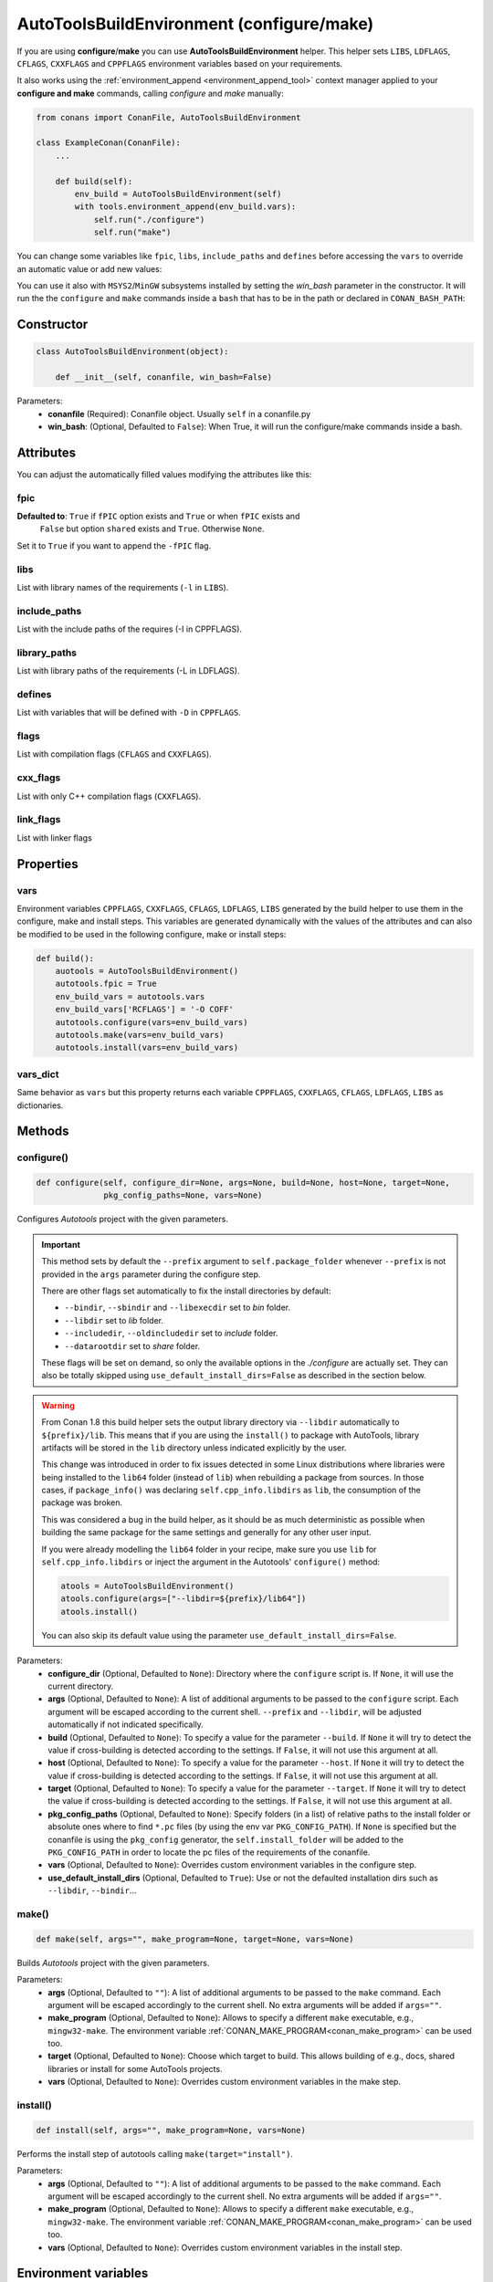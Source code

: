 .. _autotools_reference:

AutoToolsBuildEnvironment (configure/make)
==========================================

If you are using **configure**/**make** you can use **AutoToolsBuildEnvironment** helper.
This helper sets ``LIBS``, ``LDFLAGS``, ``CFLAGS``, ``CXXFLAGS`` and ``CPPFLAGS`` environment variables based on your requirements.

.. code-block:: python
   :emphasize-lines: 13, 14, 15
   
   from conans import ConanFile, AutoToolsBuildEnvironment

   class ExampleConan(ConanFile):
      settings = "os", "compiler", "build_type", "arch"
      requires = "Poco/1.9.0@pocoproject/stable"
      default_options = {"Poco:shared": True, "OpenSSL:shared": True}
     
      def imports(self):
         self.copy("*.dll", dst="bin", src="bin")
         self.copy("*.dylib*", dst="bin", src="lib")
   
      def build(self):
         autotools = AutoToolsBuildEnvironment(self)
         autotools.configure()
         autotools.make()

It also works using the :ref:`environment_append <environment_append_tool>` context manager applied to your **configure and make** commands,
calling `configure` and `make` manually:

.. code-block:: python

    from conans import ConanFile, AutoToolsBuildEnvironment

    class ExampleConan(ConanFile):
        ...

        def build(self):
            env_build = AutoToolsBuildEnvironment(self)
            with tools.environment_append(env_build.vars):
                self.run("./configure")
                self.run("make")

You can change some variables like ``fpic``, ``libs``, ``include_paths`` and ``defines`` before accessing the ``vars`` to override
an automatic value or add new values:

.. code-block:: python
   :emphasize-lines: 8, 9, 10

    from conans import ConanFile, AutoToolsBuildEnvironment

    class ExampleConan(ConanFile):
        ...

        def build(self):
            env_build = AutoToolsBuildEnvironment(self)
            env_build.fpic = True
            env_build.libs.append("pthread")
            env_build.defines.append("NEW_DEFINE=23")
            env_build.configure()
            env_build.make()

You can use it also with ``MSYS2``/``MinGW`` subsystems installed by setting the `win_bash` parameter
in the constructor. It will run the the ``configure`` and ``make`` commands inside a ``bash`` that
has to be in the path or declared in ``CONAN_BASH_PATH``:


.. code-block:: python
   :emphasize-lines: 12

   from conans import ConanFile, AutoToolsBuildEnvironment
   import platform

   class ExampleConan(ConanFile):
      settings = "os", "compiler", "build_type", "arch"

      def imports(self):
        self.copy("*.dll", dst="bin", src="bin")
        self.copy("*.dylib*", dst="bin", src="lib")

      def build(self):
         in_win = platform.system() == "Windows"
         env_build = AutoToolsBuildEnvironment(self, win_bash=in_win)
         env_build.configure()
         env_build.make()

Constructor
-----------

.. code-block:: python

    class AutoToolsBuildEnvironment(object):

        def __init__(self, conanfile, win_bash=False)

Parameters:
    - **conanfile** (Required): Conanfile object. Usually ``self`` in a conanfile.py
    - **win_bash**: (Optional, Defaulted to ``False``): When True, it will run the configure/make commands inside a bash.

Attributes
----------

You can adjust the automatically filled values modifying the attributes like this:

.. code-block:: python
   :emphasize-lines: 8, 9, 10

    from conans import ConanFile, AutoToolsBuildEnvironment

    class ExampleConan(ConanFile):
        ...

        def build(self):
            autotools = AutoToolsBuildEnvironment(self)
            autotools.fpic = True
            autotools.libs.append("pthread")
            autotools.defines.append("NEW_DEFINE=23")
            autotools.configure()
            autotools.make()

fpic
++++

**Defaulted to**: ``True`` if ``fPIC`` option exists and ``True`` or when ``fPIC`` exists and
                  ``False`` but option ``shared`` exists and ``True``. Otherwise ``None``.

Set it to ``True`` if you want to append the ``-fPIC`` flag.

libs
++++

List with library names of the requirements (``-l`` in ``LIBS``).

include_paths
+++++++++++++

List with the include paths of the requires (-I in CPPFLAGS).

library_paths
+++++++++++++

List with library paths of the requirements  (-L in LDFLAGS).

defines
+++++++

List with variables that will be defined with ``-D``  in ``CPPFLAGS``.

flags
+++++

List with compilation flags (``CFLAGS`` and ``CXXFLAGS``).

cxx_flags
+++++++++

List with only C++ compilation flags (``CXXFLAGS``).

link_flags
++++++++++

List with linker flags

Properties
----------

vars
++++

Environment variables ``CPPFLAGS``, ``CXXFLAGS``, ``CFLAGS``, ``LDFLAGS``, ``LIBS`` generated by the build helper to use them in the
configure, make and install steps. This variables are generated dynamically with the values of the attributes and can also be modified to be
used in the following configure, make or install steps:

.. code-block:: python

    def build():
        auotools = AutoToolsBuildEnvironment()
        autotools.fpic = True
        env_build_vars = autotools.vars
        env_build_vars['RCFLAGS'] = '-O COFF'
        autotools.configure(vars=env_build_vars)
        autotools.make(vars=env_build_vars)
        autotools.install(vars=env_build_vars)

vars_dict
+++++++++

Same behavior as ``vars`` but this property returns each variable ``CPPFLAGS``, ``CXXFLAGS``, ``CFLAGS``, ``LDFLAGS``, ``LIBS`` as
dictionaries.

Methods
-------

configure()
+++++++++++

.. code-block:: python

    def configure(self, configure_dir=None, args=None, build=None, host=None, target=None,
                  pkg_config_paths=None, vars=None)

Configures `Autotools` project with the given parameters.

.. important::

    This method sets by default the ``--prefix`` argument to ``self.package_folder`` whenever ``--prefix`` is not provided in the ``args``
    parameter during the configure step.

    There are other flags set automatically to fix the install directories by default:

    - ``--bindir``, ``--sbindir`` and ``--libexecdir`` set to *bin* folder.
    - ``--libdir`` set to *lib* folder.
    - ``--includedir``, ``--oldincludedir`` set to *include* folder.
    - ``--datarootdir`` set to *share* folder.

    These flags will be set on demand, so only the available options in the *./configure* are actually set. They can also be totally skipped
    using ``use_default_install_dirs=False`` as described in the section below.

.. _autotools_lib64_warning:

.. warning::

    From Conan 1.8 this build helper sets the output library directory via ``--libdir`` automatically to ``${prefix}/lib``. This means that
    if you are using the ``install()`` to package with AutoTools, library artifacts will be stored in the ``lib`` directory unless indicated
    explicitly by the user.

    This change was introduced in order to fix issues detected in some Linux distributions where libraries were being installed to the
    ``lib64`` folder (instead of ``lib``) when rebuilding a package from sources. In those cases, if ``package_info()`` was declaring
    ``self.cpp_info.libdirs`` as ``lib``, the consumption of the package was broken.

    This was considered a bug in the build helper, as it should be as much deterministic as possible when building the same package for the
    same settings and generally for any other user input.

    If you were already modelling the ``lib64`` folder in your recipe, make sure you use ``lib`` for ``self.cpp_info.libdirs`` or inject
    the argument in the Autotools' ``configure()`` method:

    .. code-block:: python

        atools = AutoToolsBuildEnvironment()
        atools.configure(args=["--libdir=${prefix}/lib64"])
        atools.install()

    You can also skip its default value using the parameter ``use_default_install_dirs=False``.

Parameters:
    - **configure_dir** (Optional, Defaulted to ``None``): Directory where the ``configure`` script is. If ``None``, it will use the current
      directory.
    - **args** (Optional, Defaulted to ``None``): A list of additional arguments to be passed to the ``configure`` script. Each argument
      will be escaped according to the current shell. ``--prefix`` and ``--libdir``, will be adjusted automatically if not indicated
      specifically.
    - **build** (Optional, Defaulted to ``None``): To specify a value for the parameter ``--build``. If ``None`` it will try to detect the
      value if cross-building is detected according to the settings. If ``False``, it will not use this argument at all.
    - **host** (Optional, Defaulted to ``None``): To specify a value for the parameter ``--host``. If ``None`` it will try to detect the
      value if cross-building is detected according to the settings. If ``False``, it will not use this argument at all.
    - **target** (Optional, Defaulted to ``None``): To specify a value for the parameter ``--target``. If ``None`` it will try to detect the
      value if cross-building is detected according to the settings. If ``False``, it will not use this argument at all.
    - **pkg_config_paths** (Optional, Defaulted to ``None``): Specify folders (in a list) of relative paths to the install folder or
      absolute ones where to find ``*.pc`` files (by using the env var ``PKG_CONFIG_PATH``). If ``None`` is specified but the conanfile is
      using the ``pkg_config`` generator, the ``self.install_folder`` will be added to the ``PKG_CONFIG_PATH`` in order to locate the pc
      files of the requirements of the conanfile.
    - **vars** (Optional, Defaulted to ``None``): Overrides custom environment variables in the configure step.
    - **use_default_install_dirs** (Optional, Defaulted to ``True``): Use or not the defaulted installation dirs such as ``--libdir``,
      ``--bindir``...

make()
++++++

.. code-block:: python

    def make(self, args="", make_program=None, target=None, vars=None)

Builds `Autotools` project with the given parameters.

Parameters:
    - **args** (Optional, Defaulted to ``""``): A list of additional arguments to be passed to the ``make`` command. Each argument will be
      escaped accordingly to the current shell. No extra arguments will be added if ``args=""``.
    - **make_program** (Optional, Defaulted to ``None``): Allows to specify a different ``make`` executable, e.g., ``mingw32-make``. The
      environment variable :ref:`CONAN_MAKE_PROGRAM<conan_make_program>` can be used too.
    - **target** (Optional, Defaulted to ``None``): Choose which target to build. This allows building of e.g., docs, shared libraries or
      install for some AutoTools projects.
    - **vars** (Optional, Defaulted to ``None``): Overrides custom environment variables in the make step.

install()
+++++++++

.. code-block:: python

    def install(self, args="", make_program=None, vars=None)

Performs the install step of autotools calling ``make(target="install")``.

Parameters:
    - **args** (Optional, Defaulted to ``""``): A list of additional arguments to be passed to the ``make`` command. Each argument will be
      escaped accordingly to the current shell. No extra arguments will be added if ``args=""``.
    - **make_program** (Optional, Defaulted to ``None``): Allows to specify a different ``make`` executable, e.g., ``mingw32-make``. The
      environment variable :ref:`CONAN_MAKE_PROGRAM<conan_make_program>` can be used too.
    - **vars** (Optional, Defaulted to ``None``): Overrides custom environment variables in the install step.

Environment variables
---------------------

The following environment variables will also affect the `AutoToolsBuildEnvironment` helper class.

+--------------------+-------------------------------------------------------------------------------------+
| NAME               | DESCRIPTION                                                                         |
+====================+=====================================================================================+
| LIBS               | Library names to link                                                               |
+--------------------+-------------------------------------------------------------------------------------+
| LDFLAGS            | Link flags, (-L, -m64, -m32)                                                        |
+--------------------+-------------------------------------------------------------------------------------+
| CFLAGS             | Options for the C compiler (-g, -s, -m64, -m32, -fPIC)                              |
+--------------------+-------------------------------------------------------------------------------------+
| CXXFLAGS           | Options for the C++ compiler (-g, -s, -stdlib, -m64, -m32, -fPIC, -std)          |
+--------------------+-------------------------------------------------------------------------------------+
| CPPFLAGS           | Preprocessor definitions (-D, -I)                                                   |
+--------------------+-------------------------------------------------------------------------------------+

.. seealso::

    - :ref:`Reference/Tools/environment_append <environment_append_tool>`

